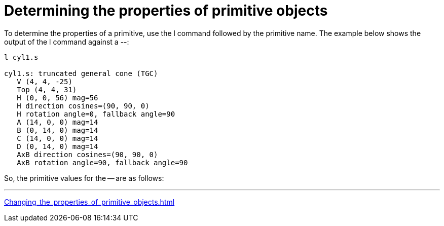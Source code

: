 = Determining the properties of primitive objects

To determine the properties of a primitive, use the l command followed
by the primitive name. The example below shows the output of the l
command against a --:

....
l cyl1.s

cyl1.s: truncated general cone (TGC)
   V (4, 4, -25)
   Top (4, 4, 31)
   H (0, 0, 56) mag=56
   H direction cosines=(90, 90, 0)
   H rotation angle=0, fallback angle=90
   A (14, 0, 0) mag=14
   B (0, 14, 0) mag=14
   C (14, 0, 0) mag=14
   D (0, 14, 0) mag=14
   AxB direction cosines=(90, 90, 0)
   AxB rotation angle=90, fallback angle=90
....

So, the primitive values for the --
are as follows:

''''

xref:Changing_the_properties_of_primitive_objects.adoc[]
